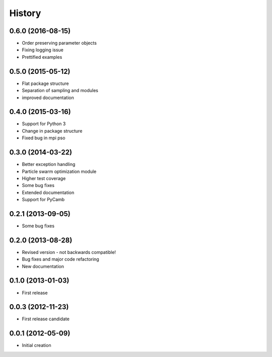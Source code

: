 .. :changelog:

History
-------

0.6.0 (2016-08-15)
++++++++++++++++++
- Order preserving parameter objects
- Fixing logging issue
- Prettified examples


0.5.0 (2015-05-12)
++++++++++++++++++
- Flat package structure
- Separation of sampling and modules
- improved documentation

0.4.0 (2015-03-16)
++++++++++++++++++
- Support for Python 3
- Change in package structure
- Fixed bug in mpi pso

0.3.0 (2014-03-22)
++++++++++++++++++
- Better exception handling
- Particle swarm optimization module
- Higher test coverage
- Some bug fixes
- Extended documentation
- Support for PyCamb

0.2.1 (2013-09-05)
++++++++++++++++++
- Some bug fixes

0.2.0 (2013-08-28)
++++++++++++++++++
- Revised version - not backwards compatible!
- Bug fixes and major code refactoring
- New documentation

0.1.0 (2013-01-03)
++++++++++++++++++
- First release

0.0.3 (2012-11-23)
++++++++++++++++++
- First release candidate

0.0.1 (2012-05-09)
++++++++++++++++++
- Initial creation


